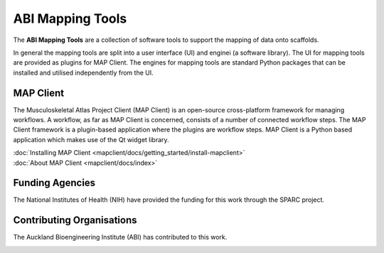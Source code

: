 ABI Mapping Tools
=================

The **ABI Mapping Tools** are a collection of software tools to support the mapping of data onto scaffolds.

In general the mapping tools are split into a user interface (UI) and enginei (a software library).
The UI for mapping tools are provided as plugins for MAP Client.
The engines for mapping tools are standard Python packages that can be installed and utilised independently from the UI.

MAP Client
----------

The Musculoskeletal Atlas Project Client (MAP Client) is an open-source cross-platform framework for managing workflows.
A workflow, as far as MAP Client is concerned, consists of a number of connected workflow steps.
The MAP Client framework is a plugin-based application where the plugins are workflow steps.
MAP Client is a Python based application which makes use of the Qt widget library.

.. container:: tocdescr

   .. container:: descr

      :doc:`Installing MAP Client <mapclient/docs/getting_started/install-mapclient>`

   .. container:: descr

      :doc:`About MAP Client <mapclient/docs/index>`


Funding Agencies
----------------

The National Institutes of Health (NIH) have provided the funding for this work through the SPARC project.

.. image:: _images/sparc-logo.png
  :width: 400
  :alt: SPARC logo

Contributing Organisations
--------------------------

The Auckland Bioengineering Institute (ABI) has contributed to this work.

.. image:: _images/abi-logo.png
  :width: 150
  :alt: ABI logo


.. container:: global-index-toc

   .. toctree::
      :hidden:
      :caption: Getting Started
      :maxdepth: 1

      mapclient/docs/getting_started/install-mapclient.rst
      mapclient/docs/getting_started/install-plugins.rst
      mapclient/docs/getting_started/create-workflow.rst
      mapclient/docs/getting_started/help.rst

   .. toctree::
      :hidden:
      :caption: External setup
      :maxdepth: 2

      plugins/index.rst
      libraries/index.rst

   .. toctree::
      :hidden:
      :caption: Tutorials
      :maxdepth: 1
   
      mapclient/docs/manual/index.rst
      mapclient/docs/developer/index.rst


   .. toctree::
      :hidden:
      :caption: Appendix
      :maxdepth: 3

      glossary.rst